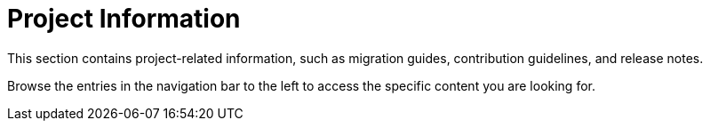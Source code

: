 = Project Information

This section contains project-related information, such as migration guides, contribution guidelines, and release notes.

Browse the entries in the navigation bar to the left to access the specific content you are looking for.